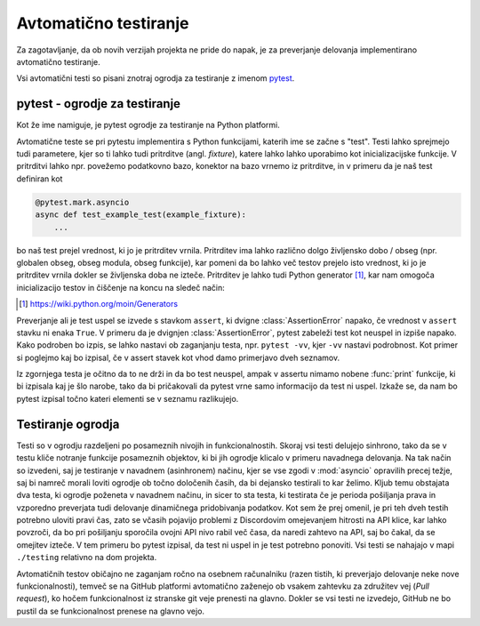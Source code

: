 
=============================
Avtomatično testiranje
=============================

.. _pytest: https://docs.pytest.org/

Za zagotavljanje, da ob novih verzijah projekta ne pride do napak, je za preverjanje delovanja
implementirano avtomatično testiranje.

Vsi avtomatični testi so pisani znotraj ogrodja za testiranje z imenom pytest_.


pytest - ogrodje za testiranje
-------------------------------------
Kot že ime namiguje, je pytest ogrodje za testiranje na Python platformi.

Avtomatične teste se pri pytestu implementira s Python funkcijami, katerih ime se začne s "test".
Testi lahko sprejmejo tudi parametere, kjer so ti lahko tudi pritrditve (angl. *fixture*), katere lahko lahko uporabimo kot inicializacijske funkcije.
V pritrditvi lahko npr. povežemo podatkovno bazo, konektor na bazo vrnemo iz pritrditve, in 
v primeru da je naš test definiran kot

.. code-block:: python

    @pytest.mark.asyncio
    async def test_example_test(example_fixture):
        ...

bo naš test prejel vrednost, ki jo je pritrditev vrnila. Pritrditev ima lahko različno dolgo življensko dobo / obseg
(npr. globalen obseg, obseg modula, obseg funkcije), kar pomeni da bo lahko več testov prejelo isto vrednost, ki jo je pritrditev vrnila dokler se življenska doba ne izteče.
Pritrditev je lahko tudi Python generator [#py_generator]_, kar nam omogoča inicializacijo testov in
čiščenje na koncu na sledeč način:

.. [#py_generator] https://wiki.python.org/moin/Generators

.. code-block:: python
    :caption: pytest pritrditev z inicializacijo in čiščenjem
    
    @pytest_asyncio.fixture(scope="session")
    def example_fixture(some_other_fixture):
        # Initialization
        database = DataBaseConnector()
        database.connect("discord.svet.fe.uni-lj.si/api/database")

        yield database  # Value that the tests receive

        # Cleanup
        database.disconnect()
        database.cleanup()



Preverjanje ali je test uspel se izvede s stavkom ``assert``, ki dvigne :class:`AssertionError` napako, če vrednost v ``assert`` stavku ni enaka ``True``.
V primeru da je dvignjen :class:`AssertionError`, pytest zabeleži test kot neuspel in izpiše napako.
Kako podroben bo izpis, se lahko nastavi ob zaganjanju testa, npr.
``pytest -vv``, kjer ``-vv`` nastavi podrobnost. Kot primer si poglejmo kaj bo izpisal, če v assert stavek
kot vhod damo primerjavo dveh seznamov.

.. code-block:: python
    :caption: Primerjava dveh seznamov, ki nista enaka

    assert [1, 2, 3] == [1, 2, 3, 4, 5, 6]


Iz zgornjega testa je očitno da to ne drži in da bo test neuspel, ampak v assertu nimamo nobene
:func:`print` funkcije, ki bi izpisala kaj je šlo narobe, tako da bi pričakovali da pytest vrne samo informacijo da test ni uspel.
Izkaže se, da nam bo pytest izpisal točno kateri elementi se v seznamu razlikujejo.

.. code-block::
    :caption: pytest izpis ob neuspelem testu pri primerjavi dveh :class:`seznamov <list>`.

    ==================== test session starts ===================
    platform win32 -- Python 3.8.10, pytest-7.2.0, pluggy
    cachedir: .pytest_cache
    rootdir: C:\dev\git\discord-advertisement-framework
    plugins: asyncio-0.20.3, typeguard-2.13.3
    asyncio: mode=strict
    collected 1 item

    test.py::test_test FAILED                       [100%]

    ========================= FAILURES =========================
    _________________________ test_test ________________________

        def test_test():
    >       assert [1, 2, 3] == [1, 2, 3, 4, 5, 6]
    E       assert [1, 2, 3] == [1, 2, 3, 4, 5, 6]
    E         Right contains 3 more items, first extra item: 4
    E         Full diff:
    E         - [1, 2, 3, 4, 5, 6]
    E         + [1, 2, 3]

    test.py:6: AssertionError


Testiranje ogrodja
---------------------
Testi so v ogrodju razdeljeni po posameznih nivojih in funkcionalnostih. Skoraj vsi testi delujejo sinhrono,
tako da se v testu kliče notranje funkcije posameznih objektov, ki bi jih ogrodje
klicalo v primeru navadnega delovanja. Na tak način so izvedeni, saj je testiranje v navadnem  (asinhronem) načinu, kjer se vse
zgodi v :mod:`asyncio` opravilih precej težje, saj bi namreč morali loviti ogrodje ob točno določenih časih, da
bi dejansko testirali to kar želimo.
Kljub temu obstajata dva testa, ki ogrodje poženeta v navadnem načinu, in sicer to sta testa, ki testirata če
je perioda pošiljanja prava in vzporedno preverjata tudi delovanje dinamičnega pridobivanja podatkov.
Kot sem že prej omenil, je pri teh dveh testih potrebno uloviti pravi čas, zato se včasih pojavijo problemi
z Discordovim omejevanjem hitrosti na API klice, kar lahko povzroči, da bo pri pošiljanju sporočila ovojni API nivo
rabil več časa, da naredi zahtevo na API, saj bo čakal, da se omejitev izteče. V tem primeru bo pytest izpisal, da test
ni uspel in je test potrebno ponoviti. Vsi testi se nahajajo v mapi ``./testing`` relativno na dom projekta.

Avtomatičnih testov običajno ne zaganjam ročno na osebnem računalniku (razen tistih, ki preverjajo delovanje neke
nove funkcionalnosti), temveč se na GitHub platformi avtomatično zaženejo ob vsakem zahtevku za združitev vej (*Pull request*), ko hočem funkcionalnost
iz stranske git veje prenesti na glavno. Dokler se vsi testi ne izvedejo, GitHub ne bo pustil da se funkcionalnost prenese na glavno vejo.
